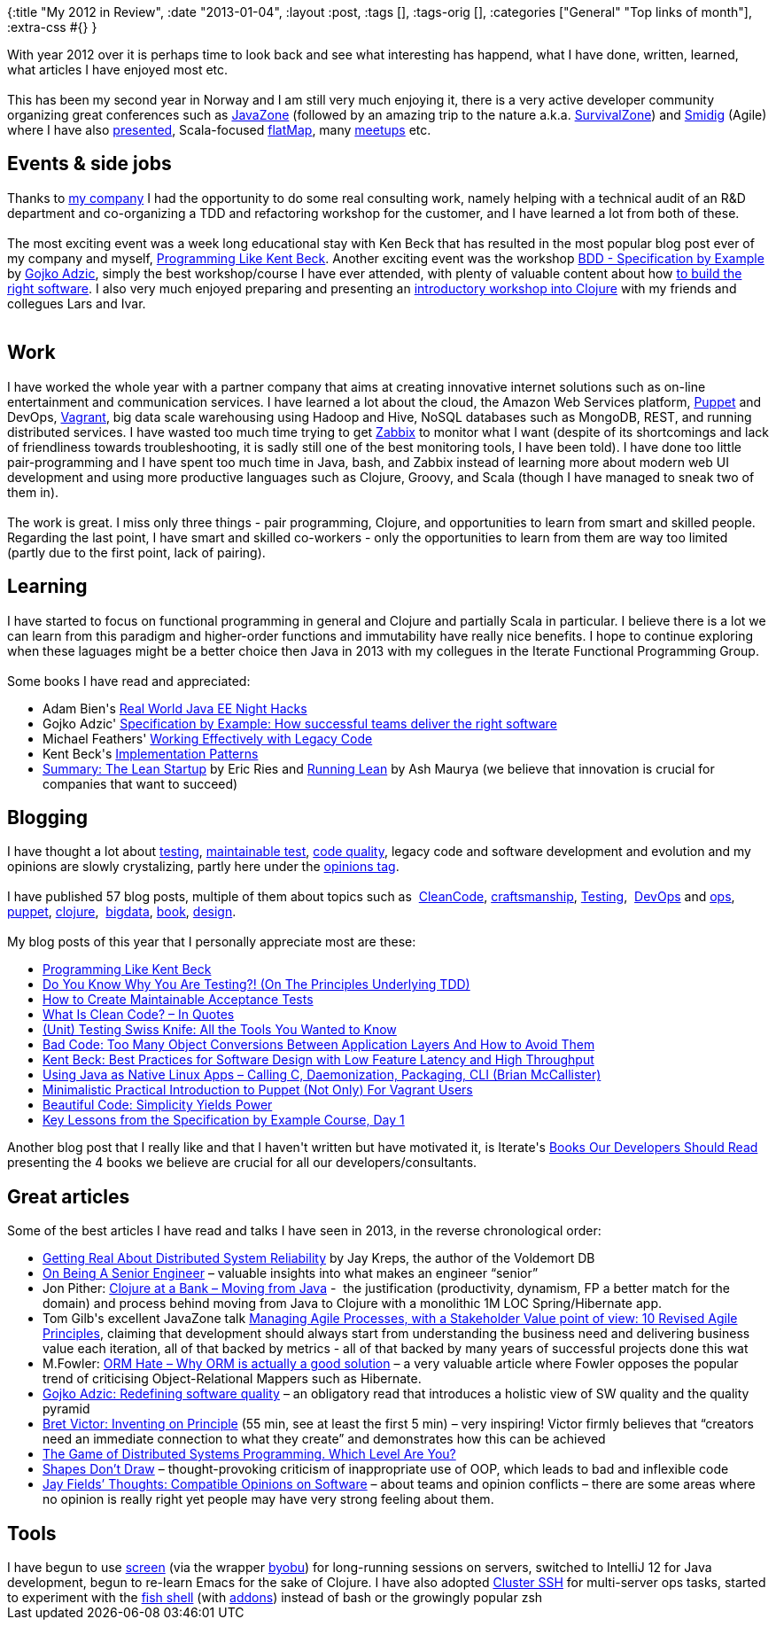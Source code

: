 {:title "My 2012 in Review",
 :date "2013-01-04",
 :layout :post,
 :tags [],
 :tags-orig [],
 :categories ["General" "Top links of month"],
 :extra-css #{}
}

++++
With year 2012 over it is perhaps time to look back and see what interesting has happend, what I have done, written, learned, what articles I have enjoyed most etc.<br><br>This has been my second year in Norway and I am still very much enjoying it, there is a very active developer community organizing great conferences such as <a href="https://jz12.java.no/">JavaZone</a> (followed by an amazing trip to the nature a.k.a. <a href="https://timberglund.com/blog/2012/09/30/survivorzone-documentary/">SurvivalZone</a>) and <a href="https://smidig2012.no/">Smidig</a> (Agile) where I have also <a href="https://vimeo.com/album/2147674">presented</a>, Scala-focused <a href="https://flatmap.no/">flatMap</a>, many <a href="https://www.meetup.com/explore/?offset=0&amp;psize=32&amp;currentpage=1&amp;allMeetups=true&amp;categories=&amp;keywords=oslo&amp;radius=5&amp;userFreeform=Oslo%2C+Norway&amp;mcId=z1030352&amp;mcName=Oslo%2C+Norway&amp;sort=default">meetups</a> etc.
<h2>Events &amp; side jobs</h2>
Thanks to <a href="https://www.iterate.no/">my company</a> I had the opportunity to do some real consulting work, namely helping with a technical audit of an R&amp;D department and co-organizing a TDD and refactoring workshop for the customer, and I have learned a lot from both of these.<br><br>The most exciting event was a week long educational stay with Ken Beck that has resulted in the most popular blog post ever of my company and myself, <a href="https://blog.iterate.no/2012/06/20/programming-like-kent-beck/">Programming Like Kent Beck</a>. Another exciting event was the workshop <a href="https://www.programutvikling.no/kurskalenderoversikt.aspx?mid_1=1352&amp;mid=1535&amp;id=871059">BDD - Specification by Example</a> by <a href="https://gojko.net/">Gojko Adzic</a>, simply the best workshop/course I have ever attended, with plenty of valuable content about how <a href="https://specificationbyexample.com/key_ideas.html">to build the right software</a>. I also very much enjoyed preparing and presenting an <a href="https://github.com/iterate/iterate-clojure-workshop12#readme">introductory workshop into Clojure</a> with my friends and collegues Lars and Ivar.<br><br><!--more-->
<h2>Work</h2>
I have worked the whole year with a partner company that aims at creating innovative internet solutions such as on-line entertainment and communication services. I have learned a lot about the cloud, the Amazon Web Services platform, <a href="https://puppetlabs.com/">Puppet</a> and DevOps, <a href="https://vagrantup.com/">Vagrant</a>, big data scale warehousing using Hadoop and Hive, NoSQL databases such as MongoDB, REST, and running distributed services. I have wasted too much time trying to get <a href="https://www.zabbix.com/">Zabbix</a> to monitor what I want (despite of its shortcomings and lack of friendliness towards troubleshooting, it is sadly still one of the best monitoring tools, I have been told). I have done too little pair-programming and I have spent too much time in Java, bash, and Zabbix instead of learning more about modern web UI development and using more productive languages such as Clojure, Groovy, and Scala (though I have managed to sneak two of them in).<br><br>The work is great. I miss only three things - pair programming, Clojure, and opportunities to learn from smart and skilled people. Regarding the last point, I have smart and skilled co-workers - only the opportunities to learn from them are way too limited (partly due to the first point, lack of pairing).
<h2>Learning</h2>
I have started to focus on functional programming in general and Clojure and partially Scala in particular. I believe there is a lot we can learn from this paradigm and higher-order functions and immutability have really nice benefits. I hope to continue exploring when these laguages might be a better choice then Java in 2013 with my collegues in the Iterate Functional Programming Group.<br><br>Some books I have read and appreciated:
<ul>
	<li>Adam Bien's <a title="Permanent link to Recommended Book: Real World Java EE Night Hacks by Adam Bien" href="/2012/08/13/recommended-book-real-world-java-ee-night-hacks-by-adam-bien/" rel="bookmark">Real World Java EE Night Hacks</a></li>
	<li>Gojko Adzic' <a href="https://specificationbyexample.com/">Specification by Example: How successful teams deliver the right software</a></li>
	<li>Michael Feathers' <a href="https://www.amazon.com/Working-Effectively-Legacy-Michael-Feathers/dp/0131177052/">Working Effectively with Legacy Code</a></li>
	<li>Kent Beck's <a title="Permanent link to Book Review: Implementation Patterns" href="/2012/07/05/book-review-implementation-patterns/" rel="bookmark">Implementation Patterns</a></li>
	<li><a href="https://www.amazon.com/Summary-Lean-Startup-Eric-ebook/dp/B006RINUII/">Summary: The Lean Startup</a> by Eric Ries and <a href="https://www.amazon.com/Running-Lean-Iterate-Works-Series/dp/1449305172/"> Running Lean</a> by Ash Maurya (we believe that innovation is crucial for companies that want to succeed)</li>
</ul>
<h2>Blogging</h2>
I have thought a lot about <a href="/wiki/development/testing/">testing</a>, <a href="/2011/11/21/principles-for-creating-maintainable-and-evolvable-tests/">maintainable test</a>, <a href="/code-quality/">code quality</a>, legacy code and software development and evolution and my opinions are slowly crystalizing, partly here under the <a href="/tag/opinion/">opinions tag</a>.<br><br>I have published 57 blog posts, multiple of them about topics such as  <a href="/tag/cleancode/" rel="tag">CleanCode</a>, <a href="/tag/craftsmanship/" rel="tag">craftsmanship</a>, <a title="View all posts in Testing" href="/category/testing-2/" rel="category tag">Testing</a>,  <a href="/tag/devops/" rel="tag">DevOps</a> and <a href="/tag/ops/" rel="tag">ops</a>, <a href="/tag/puppet/" rel="tag">puppet</a>, <a href="/tag/clojure/" rel="tag">clojure</a>,  <a href="/tag/bigdata/" rel="tag">bigdata</a>, <a href="/tag/book/" rel="tag">book</a>, <a href="/tag/design/" rel="tag">design</a>.<br><br>My blog posts of this year that I personally appreciate most are these:
<ul>
	<li><a title="Permanent link to Programming Like Kent Beck" href="/2012/09/12/programming-like-kent-beck/" rel="bookmark">Programming Like Kent Beck</a></li>
	<li><a title="Permanent link to Do You Know Why You Are Testing?! (On The Principles Underlying TDD)" href="/2012/10/27/the-principles-underlying-test-driven-development-or-why-you-should-tdd/" rel="bookmark">Do You Know Why You Are Testing?! (On The Principles Underlying TDD)</a></li>
	<li><a title="Permanent link to How to Create Maintainable Acceptance Tests" href="/2012/01/18/how-to-create-maintainable-acceptance-tests/" rel="bookmark">How to Create Maintainable Acceptance Tests</a></li>
	<li><a title="Permanent link to What Is Clean Code? – In Quotes" href="/2012/12/15/what-is-clean-code-quotes/" rel="bookmark">What Is Clean Code? – In Quotes</a></li>
	<li><a title="Permanent link to (Unit) Testing Swiss Knife: All the Tools You Wanted to Know" href="/2012/09/09/unit-testing-swiss-knife-all-the-tools-you-wanted-to-know/" rel="bookmark">(Unit) Testing Swiss Knife: All the Tools You Wanted to Know</a></li>
	<li><a title="Permanent link to Bad Code: Too Many Object Conversions Between Application Layers And How to Avoid Them" href="/2012/05/12/bad-code-too-many-object-conversions-between-application-layers-and-how-to-avoid-them/" rel="bookmark">Bad Code: Too Many Object Conversions Between Application Layers And How to Avoid Them</a></li>
	<li><a title="Permanent link to Kent Beck: Best Practices for Software Design with Low Feature Latency and High Throughput" href="/2012/03/12/kent-beck-best-practices-for-software-design-with-low-feature-latency-and-high-throughput/" rel="bookmark">Kent Beck: Best Practices for Software Design with Low Feature Latency and High Throughput</a></li>
	<li><a title="Permanent link to Using Java as Native Linux Apps – Calling C, Daemonization, Packaging, CLI (Brian McCallister)" href="/2012/09/25/using-java-as-native-linux-apps-calling-c-daemonization-packaging-cli-brian-mccallister/" rel="bookmark">Using Java as Native Linux Apps – Calling C, Daemonization, Packaging, CLI (Brian McCallister)</a></li>
	<li><a title="Permanent link to Minimalistic Practical Introduction to Puppet (Not Only) For Vagrant Users" href="/2012/08/13/minimalistic-practical-introduction-to-puppet-for-vagrant-users/" rel="bookmark">Minimalistic Practical Introduction to Puppet (Not Only) For Vagrant Users</a></li>
	<li><a title="Permanent link to Beautiful Code: Simplicity Yields Power" href="/2012/05/09/beautiful-code-simplicity-yields-power/" rel="bookmark">Beautiful Code: Simplicity Yields Power</a></li>
	<li><a title="Permanent link to Key Lessons from the Specification by Example Course, Day 1" href="/2012/01/09/key-lessons-from-the-specification-by-example-course-day-1/" rel="bookmark">Key Lessons from the Specification by Example Course, Day 1</a></li>
</ul>
Another blog post that I really like and that I haven't written but have motivated it, is Iterate's <a href="https://blog.iterate.no/2012/08/19/books-everybody-should-read/">Books Our Developers Should Read</a> presenting the 4 books we believe are crucial for all our developers/consultants.
<h2>Great articles</h2>
Some of the best articles I have read and talks I have seen in 2013, in the reverse chronological order:
<ul>
	<li><a href="https://blog.empathybox.com/post/19574936361/getting-real-about-distributed-system-reliability">Getting Real About Distributed System Reliability</a> by Jay Kreps, the author of the Voldemort DB</li>
	<li><a href="https://www.kitchensoap.com/2012/10/25/on-being-a-senior-engineer/">On Being A Senior Engineer</a> – valuable insights into what makes an engineer “senior”</li>
	<li>Jon Pither: <a href="https://www.pitheringabout.com/?p=693">Clojure at a Bank – Moving from Java</a> -  the justification (productivity, dynamism, FP a better match for the domain) and process behind moving from Java to Clojure with a monolithic 1M LOC Spring/Hibernate app.</li>
	<li>Tom Gilb's excellent JavaZone talk <a href="https://vimeo.com/49381225">Managing Agile Processes, with a Stakeholder Value point of view: 10 Revised Agile Principles</a>, claiming that development should always start from understanding the business need and delivering business value each iteration, all of that backed by metrics - all of that backed by many years of successful projects done this wat</li>
	<li>M.Fowler: <a href="https://martinfowler.com/bliki/OrmHate.html">ORM Hate – Why ORM is actually a good solution</a> – a very valuable article where Fowler opposes the popular trend of criticising Object-Relational Mappers such as Hibernate.</li>
	<li><a href="https://gojko.net/2012/05/08/redefining-software-quality/">Gojko Adzic: Redefining software quality</a> – an obligatory read that introduces a holistic view of SW quality and the quality pyramid</li>
	<li><a href="https://vimeo.com/36579366">Bret Victor: Inventing on Principle</a> (55 min, see at least the first 5 min) – very inspiring! Victor firmly believes that “creators need an immediate connection to what they create” and demonstrates how this can be achieved</li>
	<li><a href="https://blog.incubaid.com/2012/03/28/the-game-of-distributed-systems-programming-which-level-are-you/">The Game of Distributed Systems Programming. Which Level Are You?</a></li>
	<li><a href="https://rgordon.co.uk/blog/2012/03/05/shapes-dont-draw/#.T2oidI2SwnE.dzone">Shapes Don’t Draw</a> – thought-provoking criticism of inappropriate use of OOP, which leads to bad and inflexible code</li>
	<li><a href="https://blog.jayfields.com/2011/01/compatible-opinions-on-software.html">Jay Fields’ Thoughts: Compatible Opinions on Software</a> – about teams and opinion conflicts – there are some areas where no opinion is really right yet people may have very strong feeling about them.</li>
</ul>
<h2>Tools</h2>
I have begun to use <a href="https://en.wikipedia.org/wiki/GNU_Screen">screen</a> (via the wrapper <a href="https://en.wikipedia.org/wiki/Byobu_(software)">byobu</a>) for long-running sessions on servers, switched to IntelliJ 12 for Java development, begun to re-learn Emacs for the sake of Clojure. I have also adopted <a href="https://code.google.com/p/csshx/">Cluster SSH</a> for multi-server ops tasks, started to experiment with the <a href="https://fishshell.com/">fish shell</a> (with <a href="//github.com/zmalltalker/fish-nuggets.git">addons</a>) instead of bash or the growingly popular zsh
++++

